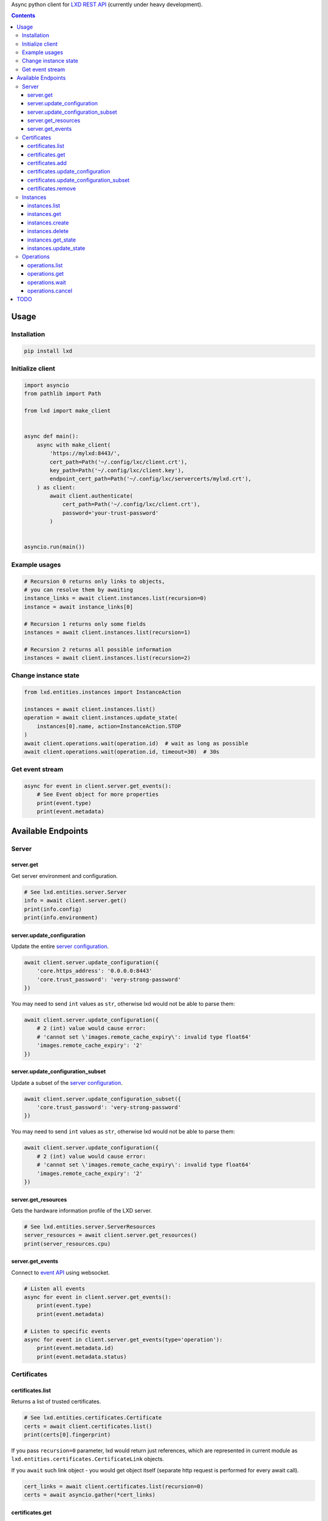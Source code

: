 Async python client for `LXD REST API`_ (currently under heavy development).

.. _LXD REST API: https://linuxcontainers.org/lxd/api/master/#/

.. contents::


Usage
=====

Installation
------------

.. code-block:: shell

    pip install lxd


Initialize client
-----------------
.. code-block:: python

    import asyncio
    from pathlib import Path

    from lxd import make_client


    async def main():
        async with make_client(
            'https://mylxd:8443/',
            cert_path=Path('~/.config/lxc/client.crt'),
            key_path=Path('~/.config/lxc/client.key'),
            endpoint_cert_path=Path('~/.config/lxc/servercerts/mylxd.crt'),
        ) as client:
            await client.authenticate(
                cert_path=Path('~/.config/lxc/client.crt'),
                password='your-trust-password'
            )


    asyncio.run(main())

Example usages
--------------
.. code-block:: python

    # Recursion 0 returns only links to objects,
    # you can resolve them by awaiting
    instance_links = await client.instances.list(recursion=0)
    instance = await instance_links[0]

    # Recursion 1 returns only some fields
    instances = await client.instances.list(recursion=1)

    # Recursion 2 returns all possible information
    instances = await client.instances.list(recursion=2)


Change instance state
---------------------
.. code-block:: python

    from lxd.entities.instances import InstanceAction

    instances = await client.instances.list()
    operation = await client.instances.update_state(
        instances[0].name, action=InstanceAction.STOP
    )
    await client.operations.wait(operation.id)  # wait as long as possible
    await client.operations.wait(operation.id, timeout=30)  # 30s


Get event stream
----------------
.. code-block:: python

    async for event in client.server.get_events():
        # See Event object for more properties
        print(event.type)
        print(event.metadata)


Available Endpoints
===================

Server
------

server.get
~~~~~~~~~~
Get server environment and configuration.

.. code-block:: python

    # See lxd.entities.server.Server
    info = await client.server.get()
    print(info.config)
    print(info.environment)


server.update_configuration
~~~~~~~~~~~~~~~~~~~~~~~~~~~
Update the entire `server configuration <https://linuxcontainers.org/lxd/docs/master/server/>`_.

.. code-block:: python

    await client.server.update_configuration({
        'core.https_address': '0.0.0.0:8443'
        'core.trust_password': 'very-strong-password'
    })


You may need to send ``int`` values as ``str``, otherwise lxd would not be able to parse them:

.. code-block:: python

    await client.server.update_configuration({
        # 2 (int) value would cause error:
        # 'cannot set \'images.remote_cache_expiry\': invalid type float64'
        'images.remote_cache_expiry': '2'
    })


server.update_configuration_subset
~~~~~~~~~~~~~~~~~~~~~~~~~~~~~~~~~~
Update a subset of the `server configuration <https://linuxcontainers.org/lxd/docs/master/server/>`_.

.. code-block:: python

    await client.server.update_configuration_subset({
        'core.trust_password': 'very-strong-password'
    })


You may need to send ``int`` values as ``str``, otherwise lxd would not be able to parse them:

.. code-block:: python

    await client.server.update_configuration({
        # 2 (int) value would cause error:
        # 'cannot set \'images.remote_cache_expiry\': invalid type float64'
        'images.remote_cache_expiry': '2'
    })


server.get_resources
~~~~~~~~~~~~~~~~~~~~
Gets the hardware information profile of the LXD server.

.. code-block:: python

    # See lxd.entities.server.ServerResources
    server_resources = await client.server.get_resources()
    print(server_resources.cpu)


server.get_events
~~~~~~~~~~~~~~~~~
Connect to `event API <https://linuxcontainers.org/lxd/docs/master/events/>`_
using websocket.

.. code-block:: python

    # Listen all events
    async for event in client.server.get_events():
        print(event.type)
        print(event.metadata)

    # Listen to specific events
    async for event in client.server.get_events(type='operation'):
        print(event.metadata.id)
        print(event.metadata.status)


Certificates
------------
certificates.list
~~~~~~~~~~~~~~~~~

Returns a list of trusted certificates.

.. code-block:: python

    # See lxd.entities.certificates.Certificate
    certs = await client.certificates.list()
    print(certs[0].fingerprint)


If you pass ``recursion=0`` parameter, lxd would return just references,
which are represented in current module as
``lxd.entities.certificates.CertificateLink`` objects.

If you ``await`` such link object - you would get object itself (separate http
request is performed for every await call).

.. code-block:: python

    cert_links = await client.certificates.list(recursion=0)
    certs = await asyncio.gather(*cert_links)


certificates.get
~~~~~~~~~~~~~~~~

Gets a specific certificate entry from the trust store by fingerprint.

.. code-block:: python

    from cryptography.x509 import load_pem_x509_certificate
    from cryptography.hazmat.primitives import hashes

    fprint = '97f267c0fe20fd013b6b4ba3f5440ea3e9361ce8568d41c633f28c620ab37ea0'
    cert = await client.certificates.get(fprint)

    cert_obj = load_pem_x509_certificate(cert.certificate.encode())
    assert cert_obj.fingerprint(hashes.SHA256()).hex() == fprint


certificates.add
~~~~~~~~~~~~~~~~

Adds a certificate to the trust store as trusted user (client certificate
should be trusted).

.. code-block:: python

    from cryptography import x509
    from cryptography.x509.oid import NameOID
    from cryptography.hazmat.backends import default_backend
    from cryptography.hazmat.primitives import hashes, serialization
    from cryptography.hazmat.primitives.asymmetric import rsa

    private_key = rsa.generate_private_key(
        public_exponent=65537, key_size=2048, backend=default_backend()
    )
    subj = x509.Name([
        x509.NameAttribute(NameOID.COMMON_NAME, "alvassin@osx")
    ])

    cert = x509.CertificateBuilder().subject_name(
        subj
    ).issuer_name(
        subj
    ).public_key(
        private_key.public_key()
    ).serial_number(
        x509.random_serial_number()
    ).not_valid_before(
        datetime.utcnow()
    ).not_valid_after(
        datetime.utcnow() + timedelta(days=365)
    ).sign(
        private_key=private_key,
        algorithm=hashes.SHA256(),
        backend=default_backend()
    )

    await client.certificates.add(
        cert.public_bytes(serialization.Encoding.PEM)
    )


If ``password`` argument is specified, adds a certificate to the trust store
as an untrusted user.

.. code-block:: python

    await client.certificates.add(
        cert.public_bytes(serialization.Encoding.PEM),
        password='your-trust-password'
    )


certificates.update_configuration
~~~~~~~~~~~~~~~~~~~~~~~~~~~~~~~~~

Update the entire certificate configuration.

.. code-block:: python

    await client.certificates.update_configuration(
        '97f267c0fe20fd013b6b4ba3f5440ea3e9361ce8568d41c633f28c620ab37ea0',
        certificate='-----BEGIN CERTIFICATE-----\n...',
        name='new-name',
        projects=[],
        restricted=False,
        type='client'
    )


certificates.update_configuration_subset
~~~~~~~~~~~~~~~~~~~~~~~~~~~~~~~~~~~~~~~~

Update a subset of the certificate configuration.

.. code-block:: python

    await client.certificates.update_configuration_subset(
        '97f267c0fe20fd013b6b4ba3f5440ea3e9361ce8568d41c633f28c620ab37ea0',
        name='another-name'
    )

certificates.remove
~~~~~~~~~~~~~~~~~~~

Removes the certificate from the trust store.

.. code-block:: python

    await client.certificates.remove(
        '97f267c0fe20fd013b6b4ba3f5440ea3e9361ce8568d41c633f28c620ab37ea0'
    )


Instances
---------
instances.list
~~~~~~~~~~~~~~

Get instances list.

instances.get
~~~~~~~~~~~~~

Get a specific instance (basic struct).

instances.create
~~~~~~~~~~~~~~~~

Create a new instance on LXD.

Depending on the source, this can create an instance from an existing
local image, remote image, existing local instance or snapshot, remote
migration stream or backup file.

instances.delete
~~~~~~~~~~~~~~~~

Deletes a specific instance and anything owned by the instance,
such as snapshots and backups.

instances.get_state
~~~~~~~~~~~~~~~~~~~

Gets the runtime state of the instance.

This is a reasonably expensive call as it causes code to be run
inside of the instance to retrieve the resource usage and network
information.

instances.update_state
~~~~~~~~~~~~~~~~~~~~~~

Changes the running state of the instance.

Operations
----------
operations.list
~~~~~~~~~~~~~~~
Get a list of operations.

operations.get
~~~~~~~~~~~~~~
Get specific operation state.

operations.wait
~~~~~~~~~~~~~~~

Wait for the operation to reach a final state (or timeout)
and retrieve its final state.

operations.cancel
~~~~~~~~~~~~~~~~~

Cancel the operation (if supported by operation).

TODO
====
* Add `filtering support`_.

.. _filtering support: https://linuxcontainers.org/lxd/docs/master/rest-api/#filtering
